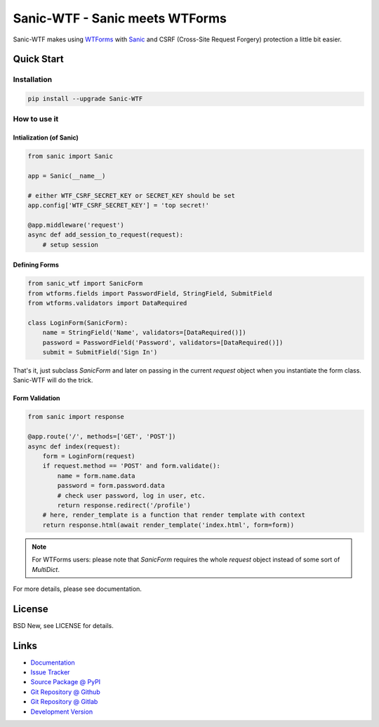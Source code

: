 ===============================
Sanic-WTF - Sanic meets WTForms
===============================

Sanic-WTF makes using `WTForms`_ with `Sanic`_ and CSRF (Cross-Site Request
Forgery) protection a little bit easier.


.. _WTForms: https://wtforms.readthedocs.io/en/3.0.x/
.. _Sanic: https://github.com/channelcat/sanic


Quick Start
===========


Installation
------------

.. code-block:: sh

  pip install --upgrade Sanic-WTF


How to use it
-------------


Intialization (of Sanic)
^^^^^^^^^^^^^^^^^^^^^^^^

.. code-block:: python

  from sanic import Sanic

  app = Sanic(__name__)

  # either WTF_CSRF_SECRET_KEY or SECRET_KEY should be set
  app.config['WTF_CSRF_SECRET_KEY'] = 'top secret!'

  @app.middleware('request')
  async def add_session_to_request(request):
      # setup session


Defining Forms
^^^^^^^^^^^^^^

.. code-block:: python

  from sanic_wtf import SanicForm
  from wtforms.fields import PasswordField, StringField, SubmitField
  from wtforms.validators import DataRequired

  class LoginForm(SanicForm):
      name = StringField('Name', validators=[DataRequired()])
      password = PasswordField('Password', validators=[DataRequired()])
      submit = SubmitField('Sign In')

That's it, just subclass `SanicForm` and later on passing in the current
`request` object when you instantiate the form class.  Sanic-WTF will do the
trick.


Form Validation
^^^^^^^^^^^^^^^

.. code-block:: python

  from sanic import response

  @app.route('/', methods=['GET', 'POST'])
  async def index(request):
      form = LoginForm(request)
      if request.method == 'POST' and form.validate():
          name = form.name.data
          password = form.password.data
          # check user password, log in user, etc.
          return response.redirect('/profile')
      # here, render_template is a function that render template with context
      return response.html(await render_template('index.html', form=form))


.. note::
  For WTForms users: please note that `SanicForm` requires the whole `request`
  object instead of some sort of `MultiDict`.


For more details, please see documentation.


License
=======

BSD New, see LICENSE for details.


Links
=====

- `Documentation <http://sanic-wtf.readthedocs.org/>`_

- `Issue Tracker <https://github.com/pyx/sanic-wtf/issues/>`_

- `Source Package @ PyPI <https://pypi.python.org/pypi/sanic-wtf/>`_

- `Git Repository @ Github
  <https://github.com/pyx/sanic-wtf/>`_

- `Git Repository @ Gitlab
  <https://gitlab.com/pyx/sanic-wtf/>`_

- `Development Version
  <http://github.com/pyx/sanic-wtf/zipball/master#egg=sanic-wtf-dev>`_

